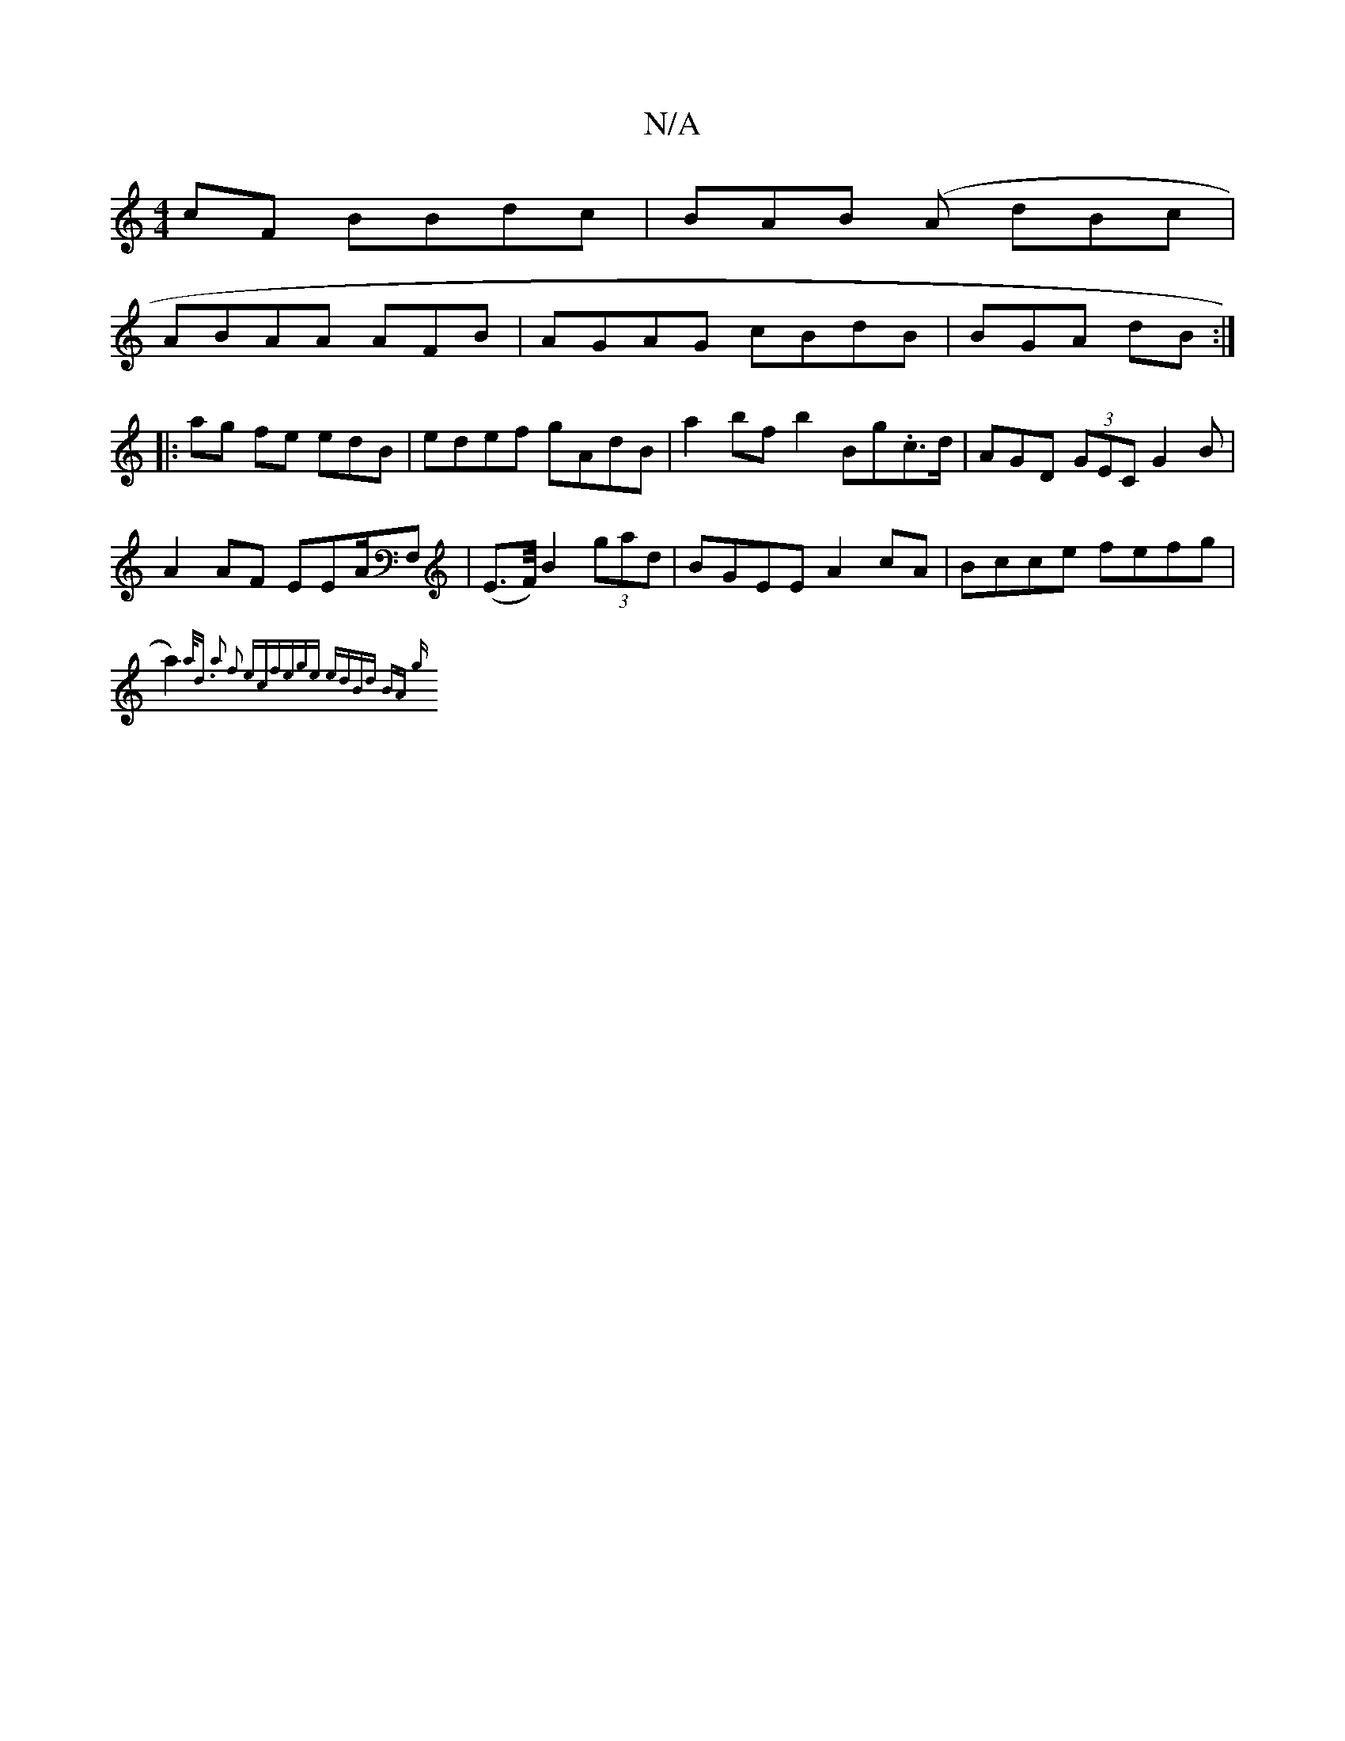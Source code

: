X:1
T:N/A
M:4/4
R:N/A
K:Cmajor
cF BBdc|BAB (A dBc|
ABAA AFB|AGAG cBdB | BGA dB :|
|: ag fe edB | edef gAdB|a2bf b2 Bg.c>d | AGD (3GEC-G2B|
A2 AF EEA/F, | (E>F/) B2 (3gad | BGEE A2cA | Bcce fefg |
a2){a<d a2 f2 ec|fege edBd | (3BA g